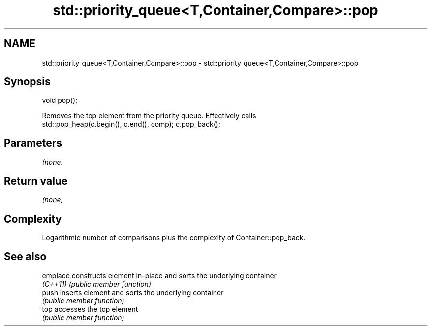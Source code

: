 .TH std::priority_queue<T,Container,Compare>::pop 3 "2019.08.27" "http://cppreference.com" "C++ Standard Libary"
.SH NAME
std::priority_queue<T,Container,Compare>::pop \- std::priority_queue<T,Container,Compare>::pop

.SH Synopsis
   void pop();

   Removes the top element from the priority queue. Effectively calls
   std::pop_heap(c.begin(), c.end(), comp); c.pop_back();

.SH Parameters

   \fI(none)\fP

.SH Return value

   \fI(none)\fP

.SH Complexity

   Logarithmic number of comparisons plus the complexity of Container::pop_back.

.SH See also

   emplace constructs element in-place and sorts the underlying container
   \fI(C++11)\fP \fI(public member function)\fP
   push    inserts element and sorts the underlying container
           \fI(public member function)\fP
   top     accesses the top element
           \fI(public member function)\fP

